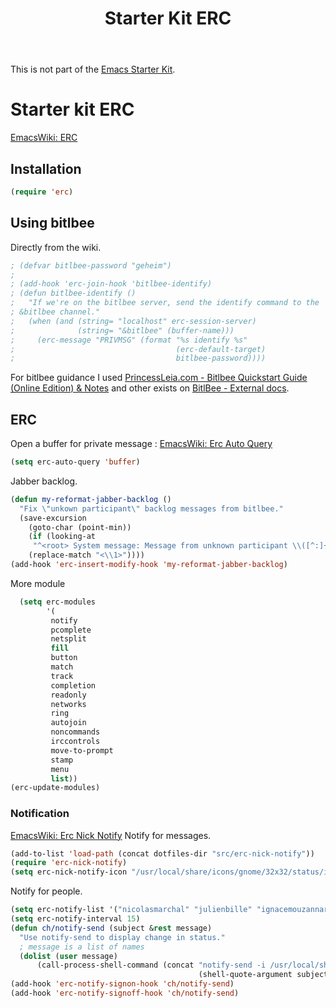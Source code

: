 #+TITLE: Starter Kit ERC
#+OPTIONS: toc:nil num:nil ^:nil

This is not part of the [[file:starter-kit.org][Emacs Starter Kit]].

* Starter kit ERC
[[http://www.emacswiki.org/emacs/ERC][EmacsWiki: ERC]]

** Installation

#+begin_src emacs-lisp
  (require 'erc)
#+end_src


** Using bitlbee
Directly from the wiki.
#+begin_src emacs-lisp
; (defvar bitlbee-password "geheim")
; 
; (add-hook 'erc-join-hook 'bitlbee-identify)
; (defun bitlbee-identify ()
;   "If we're on the bitlbee server, send the identify command to the 
; &bitlbee channel."
;   (when (and (string= "localhost" erc-session-server)
;              (string= "&bitlbee" (buffer-name)))
;     (erc-message "PRIVMSG" (format "%s identify %s" 
;                                    (erc-default-target) 
;                                    bitlbee-password))))
#+end_src

For bitlbee guidance I used [[http://princessleia.com/bitlbee.php][PrincessLeia.com - Bitlbee Quickstart
Guide (Online Edition) & Notes]] and other exists on [[http://www.bitlbee.org/main.php/extdoc.html][BitlBee - External
docs]].

** ERC
Open a buffer for private message : [[http://www.emacswiki.org/emacs/ErcAutoQuery][EmacsWiki: Erc Auto Query ]]

#+begin_src emacs-lisp
  (setq erc-auto-query 'buffer)
#+end_src

Jabber backlog.
#+begin_src emacs-lisp
  (defun my-reformat-jabber-backlog ()
    "Fix \"unkown participant\" backlog messages from bitlbee."
    (save-excursion
      (goto-char (point-min))
      (if (looking-at
       "^<root> System message: Message from unknown participant \\([^:]+\\):")
      (replace-match "<\\1>"))))
  (add-hook 'erc-insert-modify-hook 'my-reformat-jabber-backlog)
#+end_src

More module
#+begin_src emacs-lisp
    (setq erc-modules
          '(
           notify
           pcomplete
           netsplit
           fill
           button
           match
           track
           completion
           readonly
           networks
           ring
           autojoin
           noncommands
           irccontrols
           move-to-prompt
           stamp
           menu
           list))
  (erc-update-modules)
#+end_src

*** Notification
[[http://www.emacswiki.org/emacs/ErcNickNotify][EmacsWiki: Erc Nick Notify]]
Notify for messages.
#+begin_src emacs-lisp
  (add-to-list 'load-path (concat dotfiles-dir "src/erc-nick-notify"))
  (require 'erc-nick-notify)
  (setq erc-nick-notify-icon "/usr/local/share/icons/gnome/32x32/status/important.png")
#+end_src

Notify for people.
#+begin_src emacs-lisp
  (setq erc-notify-list '("nicolasmarchal" "julienbille" "ignacemouzannar" "pierremolin" "xaviermartin"))
  (setq erc-notify-interval 15)
  (defun ch/notify-send (subject &rest message)
    "Use notify-send to display change in status."
    ; message is a list of names
    (dolist (user message)
        (call-process-shell-command (concat "notify-send -i /usr/local/share/icons/gnome/32x32/status/important.png "
                                            (shell-quote-argument subject) " " (or (shell-quote-argument user) "")))))
  (add-hook 'erc-notify-signon-hook 'ch/notify-send)
  (add-hook 'erc-notify-signoff-hook 'ch/notify-send)
  
  
#+end_src
